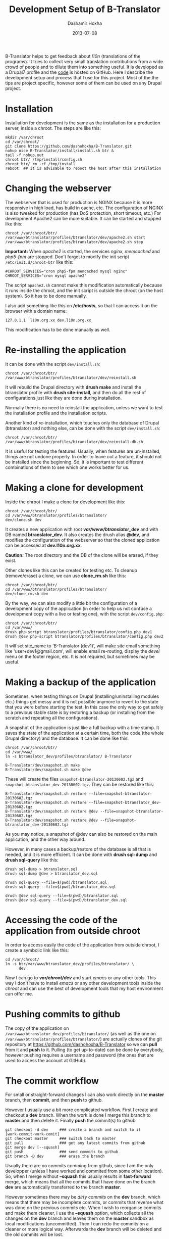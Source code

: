 #+TITLE:     Development Setup of B-Translator
#+AUTHOR:    Dashamir Hoxha
#+EMAIL:     dashohoxha@gmail.com
#+DATE:      2013-07-08
#+OPTIONS:   H:3 num:t toc:t \n:nil @:t ::t |:t ^:nil -:t f:t *:t <:t
#+OPTIONS:   TeX:nil LaTeX:nil skip:nil d:nil todo:t pri:nil tags:not-in-toc
# #+INFOJS_OPT: view:overview toc:t ltoc:t mouse:#aadddd buttons:0 path:js/org-info.js
#+STYLE: <link rel="stylesheet" type="text/css" href="css/org-info.css" />
#+begin_comment yaml-front-matter
---
layout:     post
title:      Development Setup of B-Translator
date:       2013-07-08
summary:    I describe the development setup that I use for B-Translator.
    Most of the the tips are project specific, however some of
    them can be used on any Drupal project.
tags: [B-Translator, Development]
---
#+end_comment

B-Translator helps to get feedback about /l10n/ (translations of the
programs). It tries to collect very small translation contributions
from a wide crowd of people and to dilute them into something useful.
It is developed as a Drupal7 profile and the [[https://github.com/B-Translator][code]] is hosted on GitHub.
Here I describe the development setup and process that I use for this
project. Most of the the tips are project specific, however some of
them can be used on any Drupal project.

* Installation

  Installation for development is the same as the installation for a
  production server, inside a chroot. The steps are like this:
  #+BEGIN_EXAMPLE
  mkdir /var/chroot
  cd /var/chroot/
  git clone https://github.com/dashohoxha/B-Translator.git
  nohup nice B-Translator/install/install.sh btr &
  tail -f nohup.out
  chroot btr/ /tmp/install/config.sh
  chroot btr/ rm -rf /tmp/install
  reboot  ## it is advisable to reboot the host after this installation
  #+END_EXAMPLE


* Changing the webserver

  The webserver that is used for production is NGINX because it is
  more responsive in high load, has build in cache, etc. The
  configuration of NGINX is also tweaked for production (has DoS
  protection, short timeout, etc.) For development Apache2 can be more
  suitable. It can be started and stopped like this:
  #+BEGIN_EXAMPLE
  chroot /var/chroot/btr/
  /var/www/btranslator/profiles/btranslator/dev/apache2.sh start
  /var/www/btranslator/profiles/btranslator/dev/apache2.sh stop
  #+END_EXAMPLE

  *Important:* When /apache2/ is started, the services /nginx/,
  /memcached/ and /php5-fpm/ are stopped. Don't forget to modify the
  init script ~/etc/init.d/chroot-btr~ like this:
  #+BEGIN_EXAMPLE
  #CHROOT_SERVICES="cron php5-fpm memcached mysql nginx"
  CHROOT_SERVICES="cron mysql apache2"
  #+END_EXAMPLE
  The script =apache2.sh= cannot make this modification automatically
  because it runs inside the chroot, and the init script is outside
  the chroot (on the host system). So it has to be done manually.

  I also add something like this on */etc/hosts*, so that I can access
  it on the browser with a domain name:
  #+BEGIN_EXAMPLE
  127.0.1.1  l10n.org.xx dev.l10n.org.xx
  #+END_EXAMPLE
  This modification has to be done manually as well.


* Re-installing the application

  It can be done with the script =dev/install.sh=:
  #+BEGIN_EXAMPLE
  chroot /var/chroot/btr/
  /var/www/btranslator/profiles/btranslator/dev/reinstall.sh
  #+END_EXAMPLE
  It will rebuild the Drupal directory with *drush make* and install
  the btranslator profile with *drush site-install*, and then do all
  the rest of configurations just like they are done during
  installation.

  Normally there is no need to reinstall the application, unless we
  want to test the installation profile and the installation scripts.

  Another kind of re-installation, which touches only the database of
  Drupal (btranslator) and nothing else, can be done with the script
  =dev/install.sh=:
  #+BEGIN_EXAMPLE
  chroot /var/chroot/btr/
  /var/www/btranslator/profiles/btranslator/dev/reinstall-db.sh
  #+END_EXAMPLE

  It is useful for testing the features. Usually, when features are
  un-installed, things are not undone properly. In order to leave out
  a feature, it should not be installed since the beginning. So, it is
  important to test different combinations of them to see which one
  works better for us.


* Making a clone for development

  Inside the chroot I make a clone for development like this:
  #+BEGIN_EXAMPLE
  chroot /var/chroot/btr/
  cd /var/www/btranslator/profiles/btranslator/
  dev/clone.sh dev
  #+END_EXAMPLE

  It creates a new application with root */var/www/btranslator_dev/*
  and with DB named *btranslator_dev*. It also creates the drush alias
  *@dev*, and modifies the configuration of the webserver so that the
  cloned application can be accessed at *dev.l10n.org.xx*.

  *Caution:* The root directory and the DB of the clone will be
  erased, if they exist.

  Other clones like this can be created for testing etc. To cleanup
  (remove/erase) a clone, we can use *clone_rm.sh* like this:
  #+BEGIN_EXAMPLE
  chroot /var/chroot/btr/
  cd /var/www/btranslator/profiles/btranslator/
  dev/clone_rm.sh dev
  #+END_EXAMPLE

  By the way, we can also modify a little bit the configuration of a
  development copy of the application (in order to help us not confuse
  a development copy with a live or testing one), with the script =dev/config.php=:
  #+BEGIN_EXAMPLE
  chroot /var/chroot/btr/
  cd /var/www/
  drush php-script btranslator/profiles/btranslator/config.php dev1
  drush @dev php-script btranslator/profiles/btranslator/config.php dev2
  #+END_EXAMPLE

  It will set site_name to 'B-Translator (dev1)', will make site email
  something like 'user+dev1@gmail.com', will enable email re-routing,
  display the /devel/ menu on the footer region, etc. It is not
  required, but sometimes may be useful.

* Making a backup of the application

  Sometimes, when testing things on Drupal (installing/uninstalling
  modules etc.) things get messy and it is not possible anymore to
  revert to the state that you were before starting the test. In this
  case the only way to get safely to a previous stable state is by
  restoring a backup (or installing from the scratch and repeating all
  the configurations).

  A snapshot of the application is just like a full backup with a time
  stamp. It saves the state of the application at a certain time, both
  the code (the whole Drupal directory) and the database. It can be
  done like this:
  #+BEGIN_EXAMPLE
  chroot /var/chroot/btr/
  cd /var/www/
  ln -s btranslator_dev/profiles/btranslator/ B-Translator

  B-Translator/dev/snapshot.sh make
  B-Translator/dev/snapshot.sh make @dev
  #+END_EXAMPLE
  These will create the files ~snapshot-btranslator-20130602.tgz~
  and ~snapshot-btranslator_dev-20130602.tgz~. They can be restored
  like this:
  #+BEGIN_EXAMPLE
  B-Translator/dev/snapshot.sh restore --file=snapshot-btranslator-20130602.tgz
  B-Translator/dev/snapshot.sh restore --file=snapshot-btranslator_dev-20130602.tgz
  B-Translator/dev/snapshot.sh restore @dev --file=snapshot-btranslator-20130602.tgz
  B-Translator/dev/snapshot.sh restore @dev --file=snapshot-btranslator_dev-20130602.tgz
  #+END_EXAMPLE
  As you may notice, a snapshot of @dev can also be restored on the
  main application, and the other way around.

  However, in many cases a backup/restore of the database is all that
  is needed, and it is more efficient. It can be done with *drush
  sql-dump* and *drush sql-query* like this:
  #+BEGIN_EXAMPLE
  drush sql-dump > btranslator.sql
  drush sql-dump @dev > btranslator_dev.sql

  drush sql-query --file=$(pwd)/btranslator.sql
  drush sql-query --file=$(pwd)/btranslator_dev.sql

  drush @dev sql-query --file=$(pwd)/btranslator.sql
  drush @dev sql-query --file=$(pwd)/btranslator_dev.sql
  #+END_EXAMPLE


* Accessing the code of the application from outside chroot

  In order to access easily the code of the application from outside
  chroot, I create a symbolic link like this:
  #+BEGIN_EXAMPLE
  cd /var/chroot/
  ln -s btr/var/www/btranslator_dev/profiles/btranslator/ \
        dev
  #+END_EXAMPLE

  Now I can go to */var/chroot/dev/* and start /emacs/ or any other
  tools. This way I don't have to install /emacs/ or any other
  development tools inside the /chroot/ and can use the best of
  development tools that my host environment can offer me.


* Pushing commits to github

  The copy of the application on
  =/var/www/btranslator_dev/profiles/btranslator/= (as well as the one
  on =/var/www/btranslator/profiles/btranslator/=) are actually clones
  of the git repository at https://github.com/dashohoxha/B-Translator
  so we can *pull* from it and *push* to it. Pulling (to get
  up-to-date) can be done by everybody, however pushing requires a
  username and password (the ones that are used to access the account
  at GitHub).


* The commit workflow

  For small or straight-forward changes I can also work directly on
  the *master* branch, then *commit*, and then *push* to github.

  However I usually use a bit more complicated workflow. First I
  create and checkout a *dev* branch. When the work is done I merge
  this branch to *master* and then delete it. Finally *push* the
  commit(s) to github.
  #+BEGIN_EXAMPLE
  git checkout -d dev     ### create a branch and switch to it
  [work-commit-work-comit]
  git checkout master     ### switch back to master
  git pull                ### get any latest commits from github
  git merge dev [--squash]
  git push                ### send commits to github
  git branch -D dev       ### erase the branch
  #+END_EXAMPLE

  Usually there are no commits comming from github, since I am
  the only developper (unless I have worked and commited from some
  other location). So, when I merge without *--squash* this usually
  results in *fast-forward* merge, which means that all the
  commits that I have done on the branch *dev* are automatically
  transferred to the branch *master*.

  However sometimes there may be /dirty commits/ on the *dev* branch,
  which means that there may be incomplete commits, or commits that
  reverse what was done on the previous commits etc. When I wish to
  reorganise commits and make them cleaner, I use the *--squash*
  option, which collects all the changes on the *dev* branch and
  leaves them on the *master* sandbox as local modifications
  (uncommitted). Then I can redo the commits on a cleaner or more
  logical way. Afterwards the *dev* branch will be deleted and the old
  commits will be lost.


* Making a local git clone of the dev application

  Sometimes it is not easy or suitable to test modifications on the
  *@dev* application (~/var/www/btranslator_dev~). For example this is
  the case when I have to test install/uninstall, enable/disable
  modules, features, etc. In this case I test them on the main
  application instance (~/var/www/btranslator~). Since both
  applications are clones of the [[https://github.com/dashohoxha/B-Translator][GitHub repository]], it is easy to push
  commits from /btranslator_dev/ to /github/ and to pull them from
  /github/ to /btranslator/.

  However, sometimes it is better to test modifications and make sure
  that they work, before pushing them to /github/. This can be done if
  the code on /btranslator/ is a git clone of the code on
  /btranslator_dev/ (instead of being a clone from /github/).

  The script =dev/git-clone-dev.sh= makes just this. It replaces the
  code of /btranslator/ with a git clone of the *dev branch* from
  /btranslator_dev/. Then the workflow is like this:
  1. Work and commit on the branch *dev* of *btranslator_dev*
  2. Pull on *btranslator* and test.
  3. Repeat steps *1* and *2* until the modification that we are
     making is OK.
  4. Push changes upwards to github, like this:
     #+BEGIN_EXAMPLE
     cd /var/www/btranslator_dev/profiles/btranslator
     git checkout master
     git merge dev [--squash]
     git push
     git branch -D dev
     git checkout -b dev
     #+END_EXAMPLE
     So, after merging to *master* and pushing to /github/, we delete
     the branch *dev* and create a new one.
  5. Make a git pull on *btranslator* and sync it with *btranslator_dev*
     #+BEGIN_EXAMPLE
     cd /var/www/btranslator/profiles/btranslator
     git pull
     #+END_EXAMPLE


* Working with a dev-test-live workflow

  All the work that is described on the sections above is about
  development and local testing that is done on a working copy
  (sandbox) of a /chroot/ installation. This is usually installed on
  my personal machine (that I use for development).

  At some point, all the modifications have to be transferred to a
  public server, where the application is in "production", performing
  "live". On that public server there is the same /chroot/ environment
  as in the development server. The synchronisation of the application
  can be done via git push and pull.

  However *drush rsync* and *drush sql-sync* offer another option for
  synchronisation. For more details see:
  #+BEGIN_EXAMPLE
  drush help rsync
  drush help sql-sync
  drush topic docs-aliases
  #+END_EXAMPLE

  These commands use drush *aliases*, which allow also remote
  execution of drush commands. On my development environment I have
  created the file ~/etc/drush/remote.aliases.drushrc.php~, which has
  a content like this:
  #+BEGIN_EXAMPLE
  <?php

  $aliases['live'] = array (
    'root' => '/var/www/btranslator',
    'uri' => 'http://l10n.org.al',

    'remote-host' => 'l10n.org.al',
    'remote-user' => 'root',
    'ssh-options' => '-p 2201 -i /root/.ssh/id_rsa',

    'path-aliases' => array (
      '%profile' => 'profiles/btranslator',
      '%data' => '/var/www/btranslator_data',
      '%pofiles' => '/var/www/PO_files',
      '%exports' => '/var/www/exports',
      '%downloads' => '/var/www/downloads',
    ),

    'command-specific' => array (
      'sql-sync' => array (
	'simulate' => '1',
      ),
      'rsync' => array (
	'simulate' => '1',
      ),
    ),
  );

  $aliases['test'] = array (
    'parent' => '@live',
    'root' => '/var/www/btranslator',
    'uri' => 'http://www2.l10n.org.al',
    'remote-host' => 'www2.l10n.org.al',

    'command-specific' => array (
      'sql-sync' => array (
	'simulate' => '0',
      ),
      'rsync' => array (
	'simulate' => '0',
      ),
    ),
  );
  #+END_EXAMPLE

  It defines the aliases *live* and *test*. The test/stage application
  is almost identical to the live/production one, however it is not
  for public use. The idea is to test there first any updates/upgrades
  of the application, in order to make sure that they don't break any
  things, before applying them to the real live application. In my case
  it is placed on a different server, however it can also be placed on
  the same server as the live application (just make a clone of the main
  application with =dev/clone.sh test=).

  When everything is set up correctly, the synchronisation can be done
  as simply as this:
  #+BEGIN_EXAMPLE
  drush rsync @live @test
  drush sql-sync @live @test
  drush rsync @live @dev
  drush sql-sync @live @dev
  #+END_EXAMPLE

  *Note:* Synchronising this way from *@test* to *@live* or from
  *@dev* to *@live*, usually is a HUGE mistake, but the /simulate/
  option on the config file will make sure that it fails.

  For drush commands to work remotely, *ssh* daemon has to be running
  on the remote server, inside the chroot environment. By default it
  is not installed, but it can be installed with the script
  *dev/install-sshd.sh*. This script will also take care to change the
  ssh port to *2201*, in order to avoid any conflicts with any
  existing daemon on the host environment, and also for increased
  security.

  For remote access to work correctly, the public/private key ssh
  access should be set up and configured as well. For more detailed
  instructions on how to do it see:
  http://dashohoxha.blogspot.com/2012/08/how-to-secure-ubuntu-server.html
